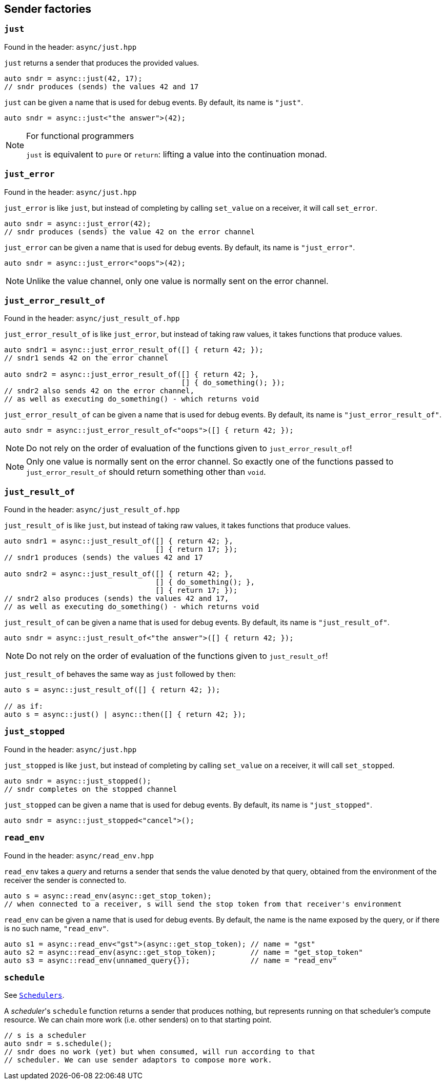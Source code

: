 
== Sender factories

=== `just`

Found in the header: `async/just.hpp`

`just` returns a sender that produces the provided values.

[source,cpp]
----
auto sndr = async::just(42, 17);
// sndr produces (sends) the values 42 and 17
----

`just` can be given a name that is used for debug events. By default, its name
is `"just"`.

[source,cpp]
----
auto sndr = async::just<"the answer">(42);
----

[NOTE]
.For functional programmers
====
`just` is equivalent to `pure` or `return`: lifting a value into the
continuation monad.
====

=== `just_error`

Found in the header: `async/just.hpp`

`just_error` is like `just`, but instead of completing by calling `set_value` on
a receiver, it will call `set_error`.

[source,cpp]
----
auto sndr = async::just_error(42);
// sndr produces (sends) the value 42 on the error channel
----

`just_error` can be given a name that is used for debug events. By default, its name
is `"just_error"`.

[source,cpp]
----
auto sndr = async::just_error<"oops">(42);
----

NOTE: Unlike the value channel, only one value is normally sent on the error channel.

=== `just_error_result_of`

Found in the header: `async/just_result_of.hpp`

`just_error_result_of` is like `just_error`, but instead of taking raw values, it takes
functions that produce values.

[source,cpp]
----
auto sndr1 = async::just_error_result_of([] { return 42; });
// sndr1 sends 42 on the error channel

auto sndr2 = async::just_error_result_of([] { return 42; },
                                         [] { do_something(); });
// sndr2 also sends 42 on the error channel,
// as well as executing do_something() - which returns void
----

`just_error_result_of` can be given a name that is used for debug events. By default, its name
is `"just_error_result_of"`.

[source,cpp]
----
auto sndr = async::just_error_result_of<"oops">([] { return 42; });
----

NOTE: Do not rely on the order of evaluation of the functions given to
`just_error_result_of`!

NOTE: Only one value is normally sent on the error channel. So exactly one of
the functions passed to `just_error_result_of` should return something other than
`void`.

=== `just_result_of`

Found in the header: `async/just_result_of.hpp`

`just_result_of` is like `just`, but instead of taking raw values, it takes
functions that produce values.

[source,cpp]
----
auto sndr1 = async::just_result_of([] { return 42; },
                                   [] { return 17; });
// sndr1 produces (sends) the values 42 and 17

auto sndr2 = async::just_result_of([] { return 42; },
                                   [] { do_something(); },
                                   [] { return 17; });
// sndr2 also produces (sends) the values 42 and 17,
// as well as executing do_something() - which returns void
----

`just_result_of` can be given a name that is used for debug events. By default, its name
is `"just_result_of"`.

[source,cpp]
----
auto sndr = async::just_result_of<"the answer">([] { return 42; });
----

NOTE: Do not rely on the order of evaluation of the functions given to
`just_result_of`!

`just_result_of` behaves the same way as `just` followed by `then`:

[source,cpp]
----
auto s = async::just_result_of([] { return 42; });

// as if:
auto s = async::just() | async::then([] { return 42; });
----

=== `just_stopped`

Found in the header: `async/just.hpp`

`just_stopped` is like `just`, but instead of completing by calling `set_value` on
a receiver, it will call `set_stopped`.

[source,cpp]
----
auto sndr = async::just_stopped();
// sndr completes on the stopped channel
----

`just_stopped` can be given a name that is used for debug events. By default, its name
is `"just_stopped"`.

[source,cpp]
----
auto sndr = async::just_stopped<"cancel">();
----

=== `read_env`

Found in the header: `async/read_env.hpp`

`read_env` takes a _query_ and returns a sender that sends the value denoted by
that query, obtained from the environment of the receiver the sender is
connected to.

[source,cpp]
----
auto s = async::read_env(async::get_stop_token);
// when connected to a receiver, s will send the stop token from that receiver's environment
----

`read_env` can be given a name that is used for debug
events. By default, the name is the name exposed by the query, or if there is no
such name, `"read_env"`.

[source,cpp]
----
auto s1 = async::read_env<"gst">(async::get_stop_token); // name = "gst"
auto s2 = async::read_env(async::get_stop_token);        // name = "get_stop_token"
auto s3 = async::read_env(unnamed_query{});              // name = "read_env"
----

=== `schedule`

See xref:schedulers.adoc#_schedulers_2[`Schedulers`].

A _scheduler_'s `schedule` function returns a sender that produces nothing, but
represents running on that scheduler's compute resource. We can chain more work
(i.e. other senders) on to that starting point.

[source,cpp]
----
// s is a scheduler
auto sndr = s.schedule();
// sndr does no work (yet) but when consumed, will run according to that
// scheduler. We can use sender adaptors to compose more work.
----
